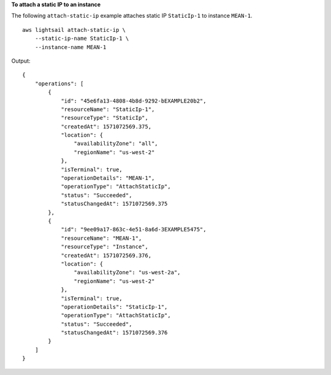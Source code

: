 **To attach a static IP to an instance**

The following ``attach-static-ip`` example attaches static IP ``StaticIp-1`` to instance ``MEAN-1``. ::

    aws lightsail attach-static-ip \
        --static-ip-name StaticIp-1 \
        --instance-name MEAN-1

Output::

    {
        "operations": [
            {
                "id": "45e6fa13-4808-4b8d-9292-bEXAMPLE20b2",
                "resourceName": "StaticIp-1",
                "resourceType": "StaticIp",
                "createdAt": 1571072569.375,
                "location": {
                    "availabilityZone": "all",
                    "regionName": "us-west-2"
                },
                "isTerminal": true,
                "operationDetails": "MEAN-1",
                "operationType": "AttachStaticIp",
                "status": "Succeeded",
                "statusChangedAt": 1571072569.375
            },
            {
                "id": "9ee09a17-863c-4e51-8a6d-3EXAMPLE5475",
                "resourceName": "MEAN-1",
                "resourceType": "Instance",
                "createdAt": 1571072569.376,
                "location": {
                    "availabilityZone": "us-west-2a",
                    "regionName": "us-west-2"
                },
                "isTerminal": true,
                "operationDetails": "StaticIp-1",
                "operationType": "AttachStaticIp",
                "status": "Succeeded",
                "statusChangedAt": 1571072569.376
            }
        ]
    }

